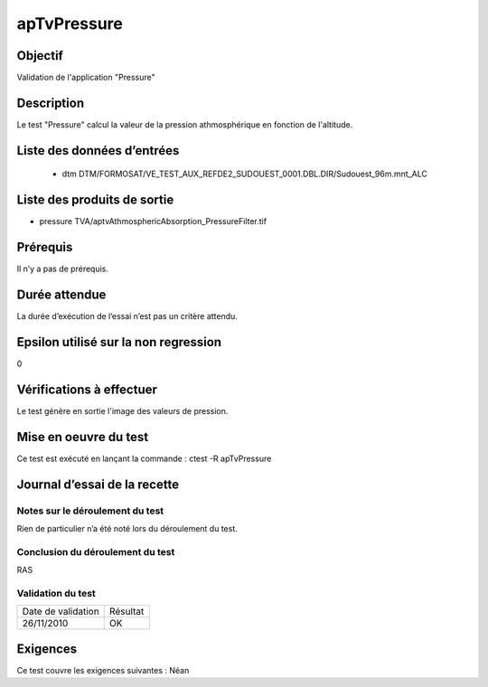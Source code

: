apTvPressure
~~~~~~~~~~~~~~~~

Objectif
********
Validation de l'application "Pressure"

Description
***********

Le test "Pressure" calcul la valeur de la pression athmosphérique en fonction de l'altitude.


Liste des données d’entrées
***************************

 - dtm DTM/FORMOSAT/VE_TEST_AUX_REFDE2_SUDOUEST_0001.DBL.DIR/Sudouest_96m.mnt_ALC
         
         

Liste des produits de sortie
****************************

- pressure TVA/aptvAthmosphericAbsorption_PressureFilter.tif


Prérequis
*********
Il n’y a pas de prérequis.

Durée attendue
***************
La durée d’exécution de l’essai n’est pas un critère attendu.

Epsilon utilisé sur la non regression
*************************************
0

Vérifications à effectuer
**************************
Le test génère en sortie l'image des valeurs de pression.

Mise en oeuvre du test
**********************

Ce test est exécuté en lançant la commande :
ctest -R apTvPressure

Journal d’essai de la recette
*****************************

Notes sur le déroulement du test
--------------------------------
Rien de particulier n’a été noté lors du déroulement du test.

Conclusion du déroulement du test
---------------------------------
RAS

Validation du test
------------------

================== =================
Date de validation    Résultat
26/11/2010              OK
================== =================

Exigences
*********
Ce test couvre les exigences suivantes :
Néan
